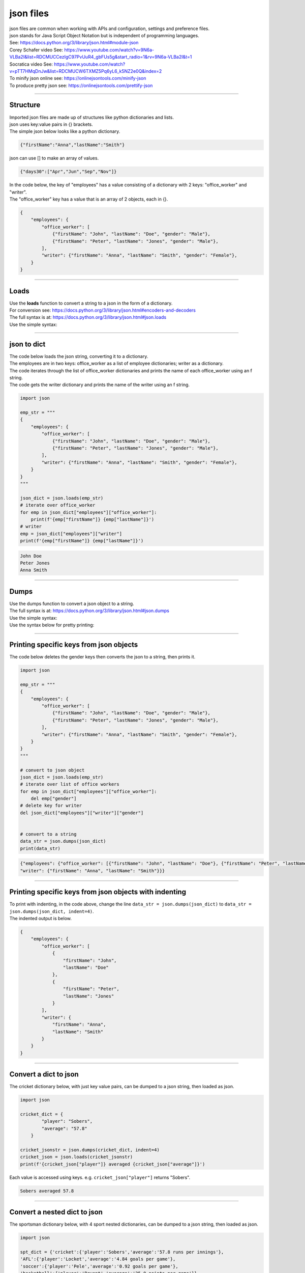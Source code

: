 ==========================
json files
==========================

| json files are common when working with APIs and configuration, settings and preference files.
| json stands for Java Script Object Notation but is independent of programming languages.

| See: https://docs.python.org/3/library/json.html#module-json
| Corey Schafer video See: https://www.youtube.com/watch?v=9N6a-VLBa2I&list=RDCMUCCezIgC97PvUuR4_gbFUs5g&start_radio=1&rv=9N6a-VLBa2I&t=1
| Socratica video See: https://www.youtube.com/watch?v=pTT7HMqDnJw&list=RDCMUCW6TXMZ5Pq6yL6_k5NZ2e0Q&index=2


| To minify json online see: https://onlinejsontools.com/minify-json
| To produce pretty json see: https://onlinejsontools.com/prettify-json

----

Structure
---------------

| Imported json files are made up of structures like python dictionaries and lists.
| json uses key:value pairs in {} brackets.
| The simple json below looks like a python dictionary.

.. code:: 

    {"firstName":"Anna","lastName":"Smith"}

| json can use [] to make an array of values.

.. code::

    {"days30":["Apr","Jun","Sep","Nov"]}


| In the code below, the key of "employees" has a value consisting of a dictionary with 2 keys: "office_worker" and "writer".
| The "office_worker" key has a value that is an array of 2 objects, each in {}.

.. code:: 

    {
        "employees": {
            "office_worker": [
                {"firstName": "John", "lastName": "Doe", "gender": "Male"},
                {"firstName": "Peter", "lastName": "Jones", "gender": "Male"},
            ],
            "writer": {"firstName": "Anna", "lastName": "Smith", "gender": "Female"},
        }
    }


----

Loads
-------------------------------

| Use the **loads** function to convert a string to a json in the form of a dictionary.
| For conversion see: https://docs.python.org/3/library/json.html#encoders-and-decoders
| The full syntax is at: https://docs.python.org/3/library/json.html#json.loads
| Use the simple syntax:

.. py:function:: json.loads(string)

    :param string: a string containing a JSON document

    | Returns a json object from a string

----

json to dict
-------------------------------------

| The code below loads the json string, converting it to a dictionary.
| The employees are in two keys: office_worker as a list of employee dictionaries; writer as a dictionary.
| The code iterates through the list of office_worker dictionaries and prints the name of each office_worker using an f string.
| The code gets the writer dictionary and prints the name of the writer using an f string.


.. code-block:: python
    
    import json

    emp_str = """
    {
        "employees": {
            "office_worker": [
                {"firstName": "John", "lastName": "Doe", "gender": "Male"},
                {"firstName": "Peter", "lastName": "Jones", "gender": "Male"},
            ],
            "writer": {"firstName": "Anna", "lastName": "Smith", "gender": "Female"},
        }
    }
    """

    json_dict = json.loads(emp_str)
    # iterate over office_worker
    for emp in json_dict["employees"]["office_worker"]:
        print(f'{emp["firstName"]} {emp["lastName"]}')
    # writer
    emp = json_dict["employees"]["writer"]   
    print(f'{emp["firstName"]} {emp["lastName"]}')

.. code-block:: 

    John Doe
    Peter Jones
    Anna Smith

----

Dumps
-------------

| Use the dumps function to convert a json object to a string.
| The full syntax is at: https://docs.python.org/3/library/json.html#json.dumps
| Use the simple syntax:

.. py:function:: json.dumps(json)

    :param json: a JSON object

    | Returns a string from a json object

| Use the syntax below for pretty printing:

.. py:function:: json.dumps(json, indent=4)

    :param json: a JSON object
    :param indent: the number of spaces to indent

    | Returns a string from a json object using indenting.

----

Printing specific keys from json objects
-----------------------------------------

| The code below deletes the gender keys then converts the json to a string, then prints it.

.. code-block:: python
    
    import json

    emp_str = """
    {
        "employees": {
            "office_worker": [
                {"firstName": "John", "lastName": "Doe", "gender": "Male"},
                {"firstName": "Peter", "lastName": "Jones", "gender": "Male"},
            ],
            "writer": {"firstName": "Anna", "lastName": "Smith", "gender": "Female"},
        }
    }
    """

    # convert to json object
    json_dict = json.loads(emp_str)
    # iterate over list of office workers
    for emp in json_dict["employees"]["office_worker"]:
        del emp["gender"]
    # delete key for writer
    del json_dict["employees"]["writer"]["gender"]


    # convert to a string
    data_str = json.dumps(json_dict)
    print(data_str)


.. code-block:: 

    {"employees": {"office_worker": [{"firstName": "John", "lastName": "Doe"}, {"firstName": "Peter", "lastName": "Jones"}], 
    "writer": {"firstName": "Anna", "lastName": "Smith"}}}

----

Printing specific keys from json objects with indenting
--------------------------------------------------------------

| To print with indenting, in the code above, change the line ``data_str = json.dumps(json_dict)`` to ``data_str = json.dumps(json_dict, indent=4)``.
| The indented output is below.

.. code-block:: 

    {
        "employees": {
            "office_worker": [
                {
                    "firstName": "John",
                    "lastName": "Doe"
                },
                {
                    "firstName": "Peter",
                    "lastName": "Jones"
                }
            ],
            "writer": {
                "firstName": "Anna",
                "lastName": "Smith"
            }
        }
    }


----

Convert a dict to json
------------------------

| The cricket dictionary below, with just key value pairs, can be dumped to a json string, then loaded as json.

.. code-block:: python
    
    import json

    cricket_dict = {
            "player": "Sobers",
            "average": "57.8"
        }

    cricket_jsonstr = json.dumps(cricket_dict, indent=4)
    cricket_json = json.loads(cricket_jsonstr)
    print(f'{cricket_json["player"]} averaged {cricket_json["average"]}')

| Each value is accessed using keys. e.g. ``cricket_json["player"]`` returns "Sobers".

.. code-block:: 

    Sobers averaged 57.8

----

Convert a nested dict to json
------------------------------

| The sportsman dictionary below, with 4 sport nested dictionaries, can be dumped to a json string, then loaded as json.

.. code-block:: python
    
    import json

    spt_dict = {'cricket':{'player':'Sobers','average':'57.8 runs per innings'},
    'AFL':{'player':'Locket','average':'4.84 goals per game'},
    'soccer':{'player':'Pele','average':'0.92 goals per game'},
    'basketball':{'player':'Bryant','average':'25.0 points per game'}}

    spt_jsonstr = json.dumps(spt_dict, indent=4)
    spt_json = json.loads(spt_jsonstr)
    for sport in spt_json:
            print(f'{spt_json[sport]["player"]} averaged {spt_json[sport]["average"]}')

| Each value is accessed using nested keys. e.g. ``spt_json[sport]["player"]`` returns "Sobers" when sport is "cricket".

.. code-block:: 

    Sobers averaged 57.8 runs per innings
    Locket averaged 4.84 goals per game
    Pele averaged 0.92 goals per game
    Bryant averaged 25.0 points per game

----

Convert a nested dict to json file
-----------------------------------

| The dictionary below, with nested dictionaries, can be dumped to a json string, j_str, then loaded as json, j_json.
| The json, j_json, can then be dumped to a json file.

.. code-block:: python
    
    import json

    emp_dict = {
        "employees": {
            "office_worker": [
                {"firstName": "John", "lastName": "Doe", "gender": "Male"},
                {"firstName": "Peter", "lastName": "Jones", "gender": "Male"},
            ],
            "writer": {"firstName": "Anna", "lastName": "Smith", "gender": "Female"},
        }
    }

    j_str = json.dumps(emp_dict, indent=4)
    j_json = json.loads(j_str)

    json_path = "files/convert_dict_json.json"
    with open(json_path, 'w') as f:
        json.dump(j_json, f, indent=4)

| The contents of the json file are below.
| THe json string in the file looks just like the python dictionary.

.. code-block:: 

    {
        "employees": {
            "office_worker": [
                {
                    "firstName": "John",
                    "lastName": "Doe",
                    "gender": "Male"
                },
                {
                    "firstName": "Peter",
                    "lastName": "Jones",
                    "gender": "Male"
                }
            ],
            "writer": {
                "firstName": "Anna",
                "lastName": "Smith",
                "gender": "Female"
            }
        }
    }

----

.. admonition:: Tasks

    #. Write a definition to do the conversion from a python dictionary to a json file.

    .. dropdown::
        :icon: codescan
        :color: primary
        :class-container: sd-dropdown-container

        .. tab-set::

            .. tab-item:: Q1

                Write a definition to do the conversion from a python dictionary to a json file.

                .. code-block:: python

                    import json


                    def dict_to_json_file(py_dict, json_file_path):
                        j_str = json.dumps(py_dict, indent=4)
                        j_json = json.loads(j_str)
                        with open(json_file_path, 'w') as f:
                            json.dump(j_json, f, indent=4)
                        return None


                    emp_dict = {
                        "employees": {
                            "office_worker": [
                                {"firstName": "John", "lastName": "Doe", "gender": "Male"},
                                {"firstName": "Peter", "lastName": "Jones", "gender": "Male"},
                            ],
                            "writer": {"firstName": "Anna", "lastName": "Smith", "gender": "Female"},
                        }
                    }

                    json_path = "files/convert_dict_json.json"

                    dict_to_json_file(emp_dict, json_path)

----

Load
----------------------------

| Use the load function to load a file to json.
| The full syntax is at: https://docs.python.org/3/library/json.html#json.load
| Use the simple syntax:

.. py:function:: json.load(textfile)

    :param textfile: a textfile containing a JSON document

    | Returns a json object from a file.

----

Loading a json file
------------------------

| Download the test csv file :download:`afl_premiers_counts.json <files/afl_premiers_counts.json>`
| The code below loads the json file and prints it.

.. code-block:: python
    
    import json

    json_path = "files/afl_premiers_counts.json"
    with open(json_path, "r") as f:
        json_data = json.load(f)
        print(json_data)

.. code-block:: 

    {'premiers': [{'Index': '0', 'Club': 'Essendon', 'Years': '1897-present', 'Premierships Total': '16', 'Premierships Season(s)': '1897, 1901, 1911, 1912, 1923, 1924, 1942, 1946, 1949, 1950, 1962, 1965, 1984, 1985, 1993, 2000', 'Runners-up Total': '14', 'Runners-up Season(s)': '1898, 1902, 1908, 1941, 1943, 1947, 1948, 1951, 1957, 1959, 1968, 1983, 1990, 2001'},...]}

----

Printing specific keys
------------------------

| The code below loads the json file and prints specific keys.
| The main key to the json file is "premiers". 
| This could be obtained using ``j_key = list(json_data.keys())[0]``.
| The code below prints the names of clubs with 15 or more premierships (up to 2022)
| Note that the json values are strings and numbers as strings need to be converted to ints as in: ``if int(entry["Premierships Total"]) > 9:``

.. code-block:: python
    
    import json

    json_path = "files/afl_premiers_counts.json"
    with open(json_path, "r") as f:
        json_data = json.load(f)

        for entry in json_data["premiers"]:
            if int(entry["Premierships Total"]) >= 15:
                print(f'{entry["Club"]} {entry["Premierships Total"]}')

.. code-block:: 

    Essendon 16
    Carlton 16
    Collingwood 15

----

Dump
------------------

| Use the dump method to save a json object, including a dictionary, to a file.
| The full syntax is at: https://docs.python.org/3/library/json.html#json.dump
| Use the simple syntax:

.. py:function:: json.dump(json)

    :param json: a JSON object

    | Save a json object to a file

| Use the syntax below for pretty printing:

.. py:function:: json.dump(json, indent=4)

    :param json: a JSON object
    :param indent: the number of spaces to indent

    | Save a json object to a file using indenting.

----

dump json data to a file
--------------------------

| The code below does the same processing as a previous example, but dumps the json to a file.

.. code-block:: python
    
    import json

    emp_str = """
    {
        "employees": {
            "office_worker": [
                {"firstName": "John", "lastName": "Doe", "gender": "Male"},
                {"firstName": "Peter", "lastName": "Jones", "gender": "Male"}
            ],
            "writer": {"firstName": "Anna", "lastName": "Smith", "gender": "Female"}
        }
    }
    """

    # convert to json object
    json_dict = json.loads(emp_str)
    # iterate over list of office workers
    for emp in json_dict["employees"]["office_worker"]:
        del emp["gender"]
    # delete key for writer
    del json_dict["employees"]["writer"]["gender"]

    json_path = "files/employees_names.json"
    with open(json_path, 'w', encoding='utf-8') as f:
        json.dump(json_dict, f, indent=4)


| The file, employees2.json, contents are shown below.

.. code-block:: 

    {
        "employees": {
            "office_worker": [
                {
                    "firstName": "John",
                    "lastName": "Doe"
                },
                {
                    "firstName": "Peter",
                    "lastName": "Jones"
                }
            ],
            "writer": {
                "firstName": "Anna",
                "lastName": "Smith"
            }
        }
    }

----

dump json processed file data to a file
----------------------------------------

| The code below loads a json file, processes it and dumps the json to a file.
| ``data_list = []`` holds the dictionaries for each entry that meet the criteria: ``if int(entry["Premierships Total"]) >=15:``.
| ``keys_premiers = ["Club", "Premierships Total"]`` is used to store the dictionary keys that will be kept.
| ``entry_dict = {key: entry[key] for key in keys_premiers}`` builds the dictionary using just the chosen keys in the list: keys_premiers.
| ``data = {mainkey: data_list}`` makes the json data.

.. code-block:: python
    
    import json

    json_path = "files/afl_premiers_counts.json"
    json_path2 = "files/afl_premiers_top.json"
    
    data_list = []
    keys_to_keep = ["Club", "Premierships Total"]
    mainkey = "premiers"
    with open(json_path, encoding='utf-8') as f:
        json_data = json.load(f)
        # append data 
        for entry in json_data[mainkey]:
            if int(entry["Premierships Total"]) >=15:
                entry_dict = {key: entry[key] for key in keys_to_keep}
                data_list.append(entry_dict)

    data = {mainkey: data_list}      
    # Open a json writer, and use the json.dumps() function to dump data
    with open(json_path2, 'w', encoding='utf-8') as f2:
        json.dump(data, f2, indent=4)



| The file, afl_premiers_top.json, contents are shown below.

.. code-block:: 

    {
        "premiers": [
            {
                "Club": "Essendon",
                "Premierships Total": "16"
            },
            {
                "Club": "Carlton",
                "Premierships Total": "16"
            },
            {
                "Club": "Collingwood",
                "Premierships Total": "15"
            }
        ]
    }


